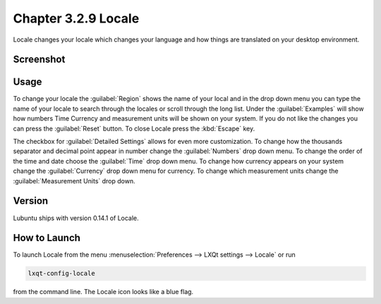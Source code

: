Chapter 3.2.9 Locale
====================

Locale changes your locale which changes your language and how things are translated on your desktop environment. 

Screenshot
----------
.. image:: locale.png

Usage
------
To change your locale the :guilabel:`Region` shows the name of your local and in the drop down menu you can type the name of your locale to search through the locales or scroll through the long list. Under the :guilabel:`Examples` will show how numbers Time Currency and measurement units will be shown on your system. If you do not like the changes you can press the :guilabel:`Reset` button. To close Locale press the :kbd:`Escape` key.

The checkbox for :guilabel:`Detailed Settings` allows for even more customization. To change how the thousands separator and decimal point appear in number change the :guilabel:`Numbers` drop down menu. To change the order of the time and date choose the :guilabel:`Time` drop down menu. To change how currency appears on your system change the :guilabel:`Currency` drop down menu for currency. To change which measurement units change the :guilabel:`Measurement Units` drop down.
 
Version
-------
Lubuntu ships with version 0.14.1 of Locale. 

How to Launch
-------------
To launch Locale from the menu :menuselection:`Preferences --> LXQt settings --> Locale` or run

.. code:: 

   lxqt-config-locale 
   
from the command line. The Locale icon looks like a blue flag. 
